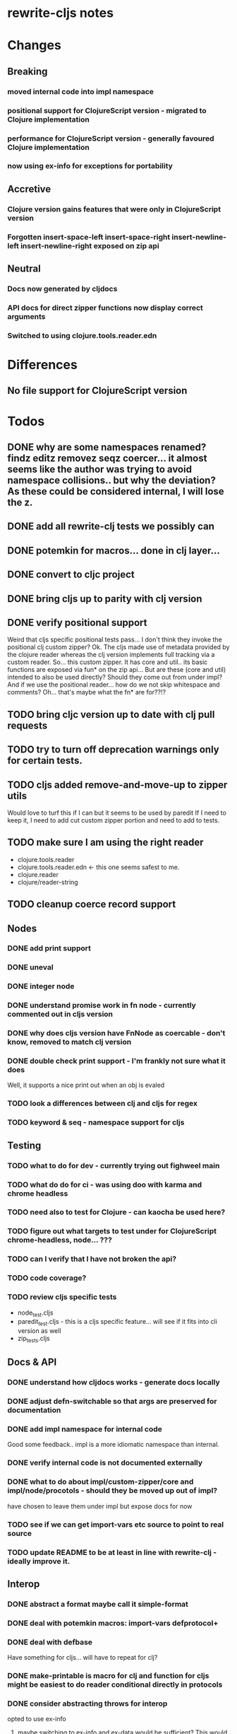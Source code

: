 * rewrite-cljs notes

* Changes
** Breaking
*** moved internal code into impl namespace
*** positional support for ClojureScript version - migrated to Clojure implementation
*** performance for ClojureScript version - generally favoured Clojure implementation
*** now using ex-info for exceptions for portability
** Accretive
*** Clojure version gains features that were only in ClojureScript version
*** Forgotten insert-space-left insert-space-right insert-newline-left insert-newline-right exposed on zip api
** Neutral
*** Docs now generated by cljdocs
*** API docs for direct zipper functions now display correct arguments
*** Switched to using clojure.tools.reader.edn
* Differences
** No file support for ClojureScript version

* Todos
** DONE why are some namespaces renamed? findz editz removez seqz coercer… it almost seems like the author was trying to avoid namespace collisions.. but why the deviation? As these could be considered internal, I will lose the z.
** DONE add all rewrite-clj tests we possibly can
** DONE potemkin for macros... done in clj layer...
   CLOSED: [2019-03-26 Tue 17:48]
** DONE convert to cljc project
   CLOSED: [2019-03-29 Fri 14:19]
** DONE bring cljs up to parity with clj version
   CLOSED: [2019-03-29 Fri 18:23]
** DONE verify positional support
   CLOSED: [2019-03-30 Sat 18:33]
    Weird that cljs specific positional tests pass... I don't think they invoke the positional clj custom zipper?
    Ok. The cljs made use of metadata provided by the clojure reader whereas the clj version implements full tracking via a custom
    reader.
    So... this custom zipper.  It has core and util.. its basic functions are exposed via fun* on the zip api...
    But are these (core and util) intended to also be used directly? Should they come out from under impl?
    And if we use the positional reader... how do we not skip whitespace and comments?  Oh... that's maybe what the fn* are for??!?
** TODO bring cljc version up to date with clj pull requests
** TODO try to turn off deprecation warnings only for certain tests.
** TODO cljs added remove-and-move-up to zipper utils
   Would love to turf this if I can but it seems to be used by paredit
   If I need to keep it, I need to add cut custom zipper portion and need to add to tests.
** TODO make sure I am using the right reader
    - clojure.tools.reader
    - clojure.tools.reader.edn <- this one seems safest to me.
    - clojure.reader
    - clojure/reader-string
** TODO cleanup coerce record support
** Nodes
*** DONE add print support
*** DONE uneval
*** DONE integer node
*** DONE understand promise work in fn node - currently commented out in cljs version
*** DONE why does cljs version have FnNode as coercable - don't know, removed to match clj version
*** DONE double check print support - I'm frankly not sure what it does
    CLOSED: [2019-03-29 Fri 18:03]
    Well, it supports a nice print out when an obj is evaled
*** TODO look a differences between clj and cljs for regex
*** TODO keyword & seq - namespace support for cljs
** Testing
*** TODO what to do for dev - currently trying out fighweel main
*** TODO what do do for ci - was using doo with karma and chrome headless
*** TODO need also to test for Clojure - can kaocha be used here?
*** TODO figure out what targets to test under for ClojureScript chrome-headless, node... ???
*** TODO can I verify that I have not broken the api?
*** TODO code coverage?
*** TODO review cljs specific tests
    - node_test.cljs
    - paredit_test.cljs - this is a cljs specific feature… will see if it fits into cli version as well
    - zip_tests.cljs
** Docs & API
*** DONE understand how cljdocs works - generate docs locally
    CLOSED: [2019-03-26 Tue 12:35]
*** DONE adjust defn-switchable so that args are preserved for documentation
    CLOSED: [2019-03-26 Tue 16:51]
*** DONE add impl namespace for internal code
    CLOSED: [2019-03-26 Tue 17:43]
    Good some feedback.. impl is a more idiomatic namespace than internal.
*** DONE verify internal code is not documented externally
*** DONE what to do about impl/custom-zipper/core and impl/node/procotols - should they be moved up out of impl?
    CLOSED: [2019-03-29 Fri 18:21]
    have chosen to leave them under impl but expose docs for now
*** TODO see if we can get import-vars etc source to point to real source
*** TODO update README to be at least in line with rewrite-clj - ideally improve it.
** Interop
*** DONE abstract a format maybe call it simple-format
*** DONE deal with potemkin macros: import-vars defprotocol+
    CLOSED: [2019-03-29 Fri 18:18]
*** DONE deal with defbase
    CLOSED: [2019-03-29 Fri 18:19]
    Have something for cljs... will have to repeat for clj?
*** DONE make-printable is macro for clj and function for cljs might be easiest to do reader conditional directly in protocols
    CLOSED: [2019-03-29 Fri 18:19]
*** DONE consider abstracting throws for interop
    CLOSED: [2019-03-29 Fri 18:20]
    opted to use ex-info
**** maybe switching to ex-info and ex-data would be sufficient?  This would likely mean extra support needed in tests but we could do that.
**** IndexOutOfBoundsException -> RangeError
**** consider abstracting catches for interop
**** weavejester had some generic support?
*** TODO Object vs object String vs string
** Language differences from library perspective
*** TODO what happens when we try to parse a ratio from ClojureScript
*** TODO test handling a very large int in cljs
*** TODO experiment with sexprs across lang differences
*** TODO experiment with coerce across lang differences
*** TODO consider not using sepxr internally - I expect it will be an interop problemo
*** TODO namespaced keywords and map - does it make sense for Clojure? How to work for ClojureScript
** Performance
*** DONE try to preserve hints - how do I know when they help - reflection warnings?
    kept not-native for cljs and preserved hints for clj
    CLOSED: [2019-03-29 Fri 18:21]
*** DONE is StringBuffer joining 2 strings really much faster than (str a b)? (ex. in parser.token)
    CLOSED: [2019-03-29 Fri 18:22]
    turfed it
*** TODO is #js indexOf that much faster than contains?
(defn boundary?
  [c]
  "Check whether a given char is a token boundary."
  (contains?
    #{\" \: \; \' \@ \^ \` \~
      \( \) \[ \] \{ \} \\ nil}
    c))

(defn boundary?
  "Check whether a given char is a token boundary."
  [c]
  (< -1 (.indexOf #js [\" \: \; \' \@ \^ \` \~
                       \( \) \[ \] \{ \} \\ nil] c)))
*** TODO only take clojurescript optimizations if the code is clear
*** TODO are rundis' optimizations still valid today?
*** TODO research what others are doing for benchmarking… would like to know if I am making things slower.
** Deployment
*** TODO min java version - 8
*** TODO min clojure version - 1.9
*** TODO min clojurescript version - latest
*** TODO continuity on clojars for rundis deploys?
*** TODO make sure I understand deploy requirements for cljs - what goes into the jar?

* interop notes
  Differences between Clojure and ClojureScript
  - throws are bit different
  - catch Throwable
  - ns def must be verbose version
  - macros must be included differently
  - IMetaData and other base types different
  - format not part of cljs standard lib
  - no Character in cljs

* From rundis
- http://rundis.github.io/blog/2015/clojurescript_performance_tuning.html

* Failures
- tried to test with figwheel main - but the problem, I think, is that rebel redline uses rewrite-clj and rewrite-cljs so I get collisions…
